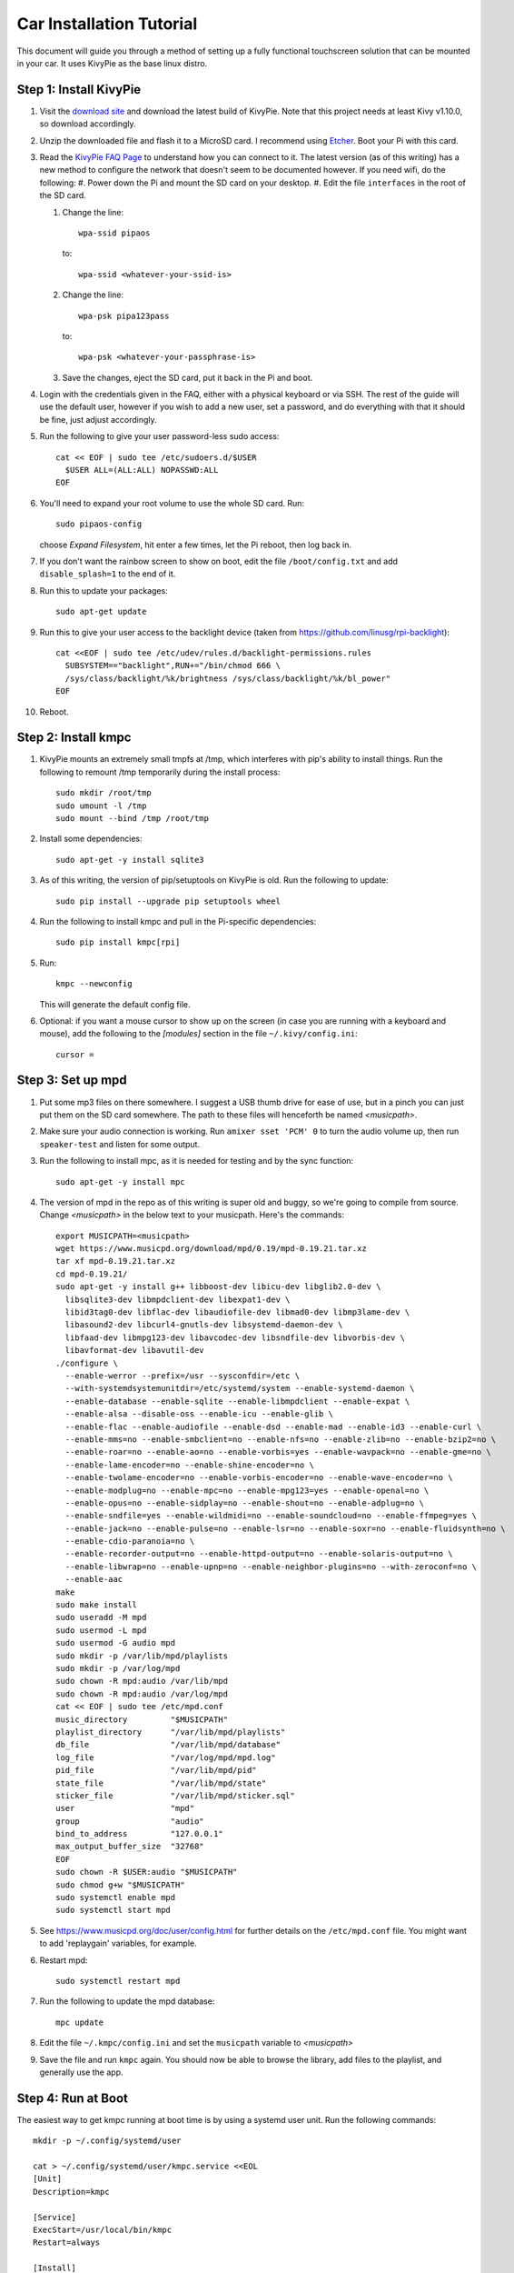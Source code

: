 .. _kivypie:

#########################
Car Installation Tutorial
#########################

This document will guide you through a method of setting up a fully functional
touchscreen solution that can be mounted in your car. It uses KivyPie as the
base linux distro.

***********************
Step 1: Install KivyPie
***********************

#. Visit the `download site <http://kivypie.mitako.eu/kivy-download.html>`_ and
   download the latest build of KivyPie. Note that this project needs at least
   Kivy v1.10.0, so download accordingly.
#. Unzip the downloaded file and flash it to a MicroSD card. I recommend using
   `Etcher <https://etcher.io/>`_. Boot your Pi with this card.
#. Read the `KivyPie FAQ Page <http://kivypie.mitako.eu/kivy-faq.html>`_ to
   understand how you can connect to it. The latest version (as of this
   writing) has a new method to configure the network that doesn't seem to be
   documented however. If you need wifi, do the following:
   #. Power down the Pi and mount the SD card on your desktop.
   #. Edit the file ``interfaces`` in the root of the SD card.

   #. Change the line::

        wpa-ssid pipaos

      to::

        wpa-ssid <whatever-your-ssid-is>

   #. Change the line::

        wpa-psk pipa123pass

      to::

        wpa-psk <whatever-your-passphrase-is>

   #. Save the changes, eject the SD card, put it back in the Pi and boot.
#. Login with the credentials given in the FAQ, either with a physical
   keyboard or via SSH. The rest of the guide will use the default user,
   however if you wish to add a new user, set a password,  and do everything
   with that it should be fine, just adjust accordingly.

#. Run the following to give your user password-less sudo access::

     cat << EOF | sudo tee /etc/sudoers.d/$USER
       $USER ALL=(ALL:ALL) NOPASSWD:ALL
     EOF

#. You'll need to expand your root volume to use the whole SD card. Run::
   
     sudo pipaos-config
   
   choose *Expand Filesystem*, hit enter a few times, let the Pi reboot, then
   log back in.
#. If you don't want the rainbow screen to show on boot, edit the file
   ``/boot/config.txt`` and add ``disable_splash=1`` to the end of it.

#. Run this to update your packages::
   
     sudo apt-get update

#. Run this to give your user access to the backlight device (taken from
   https://github.com/linusg/rpi-backlight)::

     cat <<EOF | sudo tee /etc/udev/rules.d/backlight-permissions.rules
       SUBSYSTEM=="backlight",RUN+="/bin/chmod 666 \
       /sys/class/backlight/%k/brightness /sys/class/backlight/%k/bl_power"
     EOF

#. Reboot.

********************
Step 2: Install kmpc
********************
#. KivyPie mounts an extremely small tmpfs at /tmp, which interferes with pip's
   ability to install things. Run the following to remount /tmp temporarily
   during the install process::

     sudo mkdir /root/tmp
     sudo umount -l /tmp
     sudo mount --bind /tmp /root/tmp

#. Install some dependencies::

     sudo apt-get -y install sqlite3

#. As of this writing, the version of pip/setuptools on KivyPie is old. Run the
   following to update::
   
     sudo pip install --upgrade pip setuptools wheel

#. Run the following to install kmpc and pull in the Pi-specific dependencies::
   
     sudo pip install kmpc[rpi]

#. Run::

     kmpc --newconfig

   This will generate the default config file.

#. Optional: if you want a mouse cursor to show up on the screen (in case you
   are running with a keyboard and mouse), add the following to the *[modules]*
   section in the file ``~/.kivy/config.ini``::

     cursor =

******************
Step 3: Set up mpd
******************

#. Put some mp3 files on there somewhere. I suggest a USB thumb drive for ease
   of use, but in a pinch you can just put them on the SD card somewhere. The
   path to these files will henceforth be named *\<musicpath\>*.

#. Make sure your audio connection is working. Run ``amixer sset 'PCM' 0`` to
   turn the audio volume up, then run ``speaker-test`` and listen for some
   output.

#. Run the following to install mpc, as it is needed for testing and by the
   sync function::

     sudo apt-get -y install mpc

#. The version of mpd in the repo as of this writing is super old and buggy, so
   we're going to compile from source. Change *\<musicpath\>* in the below text
   to your musicpath. Here's the commands::

     export MUSICPATH=<musicpath>
     wget https://www.musicpd.org/download/mpd/0.19/mpd-0.19.21.tar.xz
     tar xf mpd-0.19.21.tar.xz
     cd mpd-0.19.21/
     sudo apt-get -y install g++ libboost-dev libicu-dev libglib2.0-dev \
       libsqlite3-dev libmpdclient-dev libexpat1-dev \
       libid3tag0-dev libflac-dev libaudiofile-dev libmad0-dev libmp3lame-dev \
       libasound2-dev libcurl4-gnutls-dev libsystemd-daemon-dev \
       libfaad-dev libmpg123-dev libavcodec-dev libsndfile-dev libvorbis-dev \
       libavformat-dev libavutil-dev
     ./configure \
       --enable-werror --prefix=/usr --sysconfdir=/etc \
       --with-systemdsystemunitdir=/etc/systemd/system --enable-systemd-daemon \
       --enable-database --enable-sqlite --enable-libmpdclient --enable-expat \
       --enable-alsa --disable-oss --enable-icu --enable-glib \
       --enable-flac --enable-audiofile --enable-dsd --enable-mad --enable-id3 --enable-curl \
       --enable-mms=no --enable-smbclient=no --enable-nfs=no --enable-zlib=no --enable-bzip2=no \
       --enable-roar=no --enable-ao=no --enable-vorbis=yes --enable-wavpack=no --enable-gme=no \
       --enable-lame-encoder=no --enable-shine-encoder=no \
       --enable-twolame-encoder=no --enable-vorbis-encoder=no --enable-wave-encoder=no \
       --enable-modplug=no --enable-mpc=no --enable-mpg123=yes --enable-openal=no \
       --enable-opus=no --enable-sidplay=no --enable-shout=no --enable-adplug=no \
       --enable-sndfile=yes --enable-wildmidi=no --enable-soundcloud=no --enable-ffmpeg=yes \
       --enable-jack=no --enable-pulse=no --enable-lsr=no --enable-soxr=no --enable-fluidsynth=no \
       --enable-cdio-paranoia=no \
       --enable-recorder-output=no --enable-httpd-output=no --enable-solaris-output=no \
       --enable-libwrap=no --enable-upnp=no --enable-neighbor-plugins=no --with-zeroconf=no \
       --enable-aac
     make
     sudo make install
     sudo useradd -M mpd
     sudo usermod -L mpd
     sudo usermod -G audio mpd
     sudo mkdir -p /var/lib/mpd/playlists
     sudo mkdir -p /var/log/mpd
     sudo chown -R mpd:audio /var/lib/mpd
     sudo chown -R mpd:audio /var/log/mpd
     cat << EOF | sudo tee /etc/mpd.conf
     music_directory         "$MUSICPATH"
     playlist_directory      "/var/lib/mpd/playlists"
     db_file                 "/var/lib/mpd/database"
     log_file                "/var/log/mpd/mpd.log"
     pid_file                "/var/lib/mpd/pid"
     state_file              "/var/lib/mpd/state"
     sticker_file            "/var/lib/mpd/sticker.sql"
     user                    "mpd"
     group                   "audio"
     bind_to_address         "127.0.0.1"
     max_output_buffer_size  "32768"
     EOF
     sudo chown -R $USER:audio "$MUSICPATH"
     sudo chmod g+w "$MUSICPATH"
     sudo systemctl enable mpd
     sudo systemctl start mpd

#. See https://www.musicpd.org/doc/user/config.html for further details on the
   ``/etc/mpd.conf`` file. You might want to add 'replaygain' variables, for example.

#. Restart mpd::

     sudo systemctl restart mpd

#. Run the following to update the mpd database::

     mpc update

#. Edit the file ``~/.kmpc/config.ini`` and set the ``musicpath`` variable to
   *\<musicpath\>*

#. Save the file and run ``kmpc`` again. You should now be able to browse the
   library, add files to the playlist, and generally use the app.

*******************
Step 4: Run at Boot
*******************

The easiest way to get kmpc running at boot time is by using a systemd user
unit. Run the following commands::

  mkdir -p ~/.config/systemd/user

  cat > ~/.config/systemd/user/kmpc.service <<EOL
  [Unit]
  Description=kmpc

  [Service]
  ExecStart=/usr/local/bin/kmpc
  Restart=always

  [Install]
  WantedBy=default.target
  EOL

  systemctl --user enable kmpc
  sudo loginctl enable-linger sysop # substitute your username if you used a new one

You can now start the kmpc process using ``systemctl --user start kmpc``.

*****************************
Step 5: Add Fanart (optional)
*****************************

The directory structure for fanart is as follows, with *\<fanartpath\>* as the
root folder::

  fanartpath
  ├── 078a9376-3c04-4280-b7d7-b20e158f345d    # musicbrainz artistid
  │   ├── __Artist Name__                     # empty file, optional
  │   ├── artistbackground                    # player background images
  │   │   ├── 132224.jpg                      # you can have as many
  │   │   ├── 39392.jpg                       # as you want
  │   │   ├── 4679.jpg                        # or none at all
  │   │   ├── 4680.jpg                        # format is 1280x720 JPG
  │   │   └── 7578.jpg
  │   ├── logo                                # artist logo images
  │   │   ├── 130819.png                      # you can have as many
  │   │   ├── 45979.png                       # as you want
  │   │   ├── 15469.png                       # or none at all
  │   │   ├── 47981.png                       # format is transparent PNG
  │   │   ├── 39562.png                       # maximum 800x310
  │   │   └── 5624.png
  │   └── badge                               # artist badge images
  │       ├── 130819.png                      # you can have as many
  │       ├── 45979.png                       # as you want
  │       ├── 15469.png                       # or none at all
  │       ├── 47981.png                       # format is transparent PNG
  │       ├── 39562.png                       # squarish aspect ratio
  │       └── 5624.png
  └── 391c9402-6688-4c3d-8f3d-d320d31b4de9    # and so on
      ├── __Another Artist__
      └── logo
          └── 154355.png

Once you've added some art, do the following

#. Edit the file ``~/.kmpc/config.ini`` and change the ``fanartpath`` variable
   to *\<fanartpath\>*.

#. Run::

     sudo chown -R $USER:audio <fanartpath>
     sudo chmod g+w <fanartpath>
     systemctl --user restart kmpc

You should now see logos and background images for the artists that have images
in the fanart folder.

*****************************
Step 6: Setup Sync (optional)
*****************************

See the section on :ref:`usingkmpcmanager` to learn how the manager program
interacts with the synchost. The basic gist of it is this:

#. Have a Linux box running in your house, connected the same wifi that the car
   Pi will be able to connect to. This will be called the *synchost*.
#. Have mpd running on it, and fully updated.
#. Use ``kmpcmanager`` to automatically download all the fanart and manage the
   ratings and copy_flags for all your tracks.
#. Edit the file ``~/.kmpc/config.ini`` on your car Pi and change the variables
   in the [synchost] section. See the section on :ref:`config` for details.
#. Run ``ssh-keygen`` and hit enter on all the defaults. This creates a public
   key for this user.
#. Insert the contents of ``~/.ssh/id_rsa.pub`` on the car Pi into the
   ``~/.ssh/authorized_keys`` file on the *synchost* as whatever user you have
   set up there.
#. Edit the file ``~/.ssh/config`` and add the following::

     Host <synchost>                        # this should match config.ini
       User <synchost_username>             # a user on <synchost>
       StrictHostKeyChecking no

   For example, my ssh config looks like this::

     Host 192.168.1.100
       User cgraham
       StrictHostKeyChecking no

   And the ``synchost`` variable in the ``[sync]`` section in my
   ``~/.kmpc/config.ini`` is set to "192.168.1.100".

#. Test that your connection is working by running::

     ssh <synchost>

#. Stop the kmpc service and test the sync manually by going to the Config tab
   and clicking Sync::

     systemctl --user stop kmpc
     kmpc

#. If that worked well, exit kmpc and restart the service::

     systemctl --user start kmpc

Now you should be able to use the Sync button in the Config tab to
automatically sync all music, fanart, and song ratings with the *synchost*.
Note that **all** fanart is syncronized, not just artists in the list of files
to sync.
